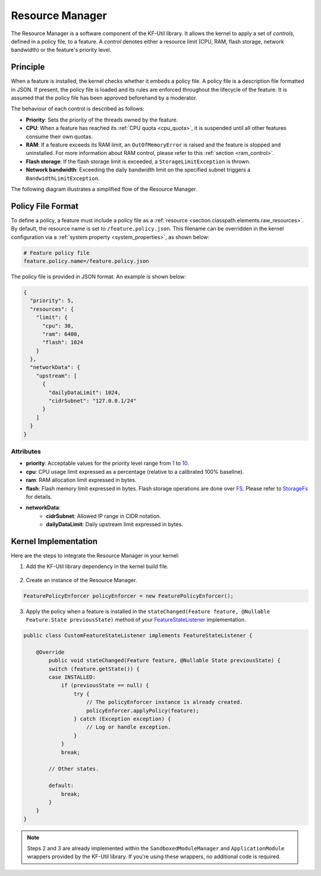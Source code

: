 .. _resourceManager:

Resource Manager
================

The Resource Manager is a software component of the KF-Util library. It allows the kernel to apply a set of *controls*, defined in a policy file, to a feature. A *control* denotes either a resource limit (CPU, RAM, flash storage, network bandwidth) or the feature's priority level.

Principle
---------

When a feature is installed, the kernel checks whether it embeds a policy file. A policy file is a description file formatted in JSON. If present, the policy file is loaded and its rules are enforced throughout the lifecycle of the feature.
It is assumed that the policy file has been approved beforehand by a moderator.

The behaviour of each control is described as follows:

* **Priority**: Sets the priority of the threads owned by the feature.
* **CPU**: When a feature has reached its :ref:`CPU quota <cpu_quota>`, it is suspended until all other features consume their own quotas.
* **RAM**: If a feature exceeds its RAM limit, an ``OutOfMemoryError`` is raised and the feature is stopped and uninstalled. For more information about RAM control, please refer to this :ref:`section <ram_control>`.
* **Flash storage**: If the flash storage limit is exceeded, a ``StorageLimitException`` is thrown.
* **Network bandwidth**: Exceeding the daily bandwidth limit on the specified subnet triggers a ``BandwidthLimitException``.

The following diagram illustrates a simplified flow of the Resource Manager.

.. image:: png/resource_manager_flow.png
   :align: center

Policy File Format
------------------

To define a policy, a feature must include a policy file as a :ref:`resource <section.classpath.elements.raw_resources>`. By default, the resource name is set to ``/feature.policy.json``.
This filename can be overridden in the kernel configuration via a :ref:`system property <system_properties>`, as shown below:

.. code-block:: properties

    # Feature policy file
    feature.policy.name=/feature.policy.json

The policy file is provided in JSON format. An example is shown below:

.. code-block:: json

   {
     "priority": 5,
     "resources": {
       "limit": {
         "cpu": 30,
         "ram": 6400,
         "flash": 1024
       }
     },
     "networkData": {
       "upstream": [
         {
           "dailyDataLimit": 1024,
           "cidrSubnet": "127.0.0.1/24"
         }
       ]
     }
   }

Attributes
^^^^^^^^^^

* **priority**: Acceptable values for the priority level range from `1 <https://repository.microej.com/javadoc/microej_5.x/apis/constant-values.html#java.lang.Thread.MIN_PRIORITY>`_ to `10 <https://repository.microej.com/javadoc/microej_5.x/apis/constant-values.html#java.lang.Thread.MAX_PRIORITY>`_.
* **cpu**: CPU usage limit expressed as a percentage (relative to a calibrated 100% baseline).
* **ram**: RAM allocation limit expressed in bytes.
* **flash**: Flash memory limit expressed in bytes. Flash storage operations are done over `FS <https://docs.microej.com/en/latest/VEEPortingGuide/fs.html>`_. Please refer to `StorageFs <https://repository.microej.com/javadoc/microej_5.x/apis/ej/storage/fs/StorageFs.html>`_ for details.
* **networkData**:
    * **cidrSubnet**: Allowed IP range in CIDR notation.
    * **dailyDataLimit**: Daily upstream limit expressed in bytes.

Kernel Implementation
---------------------

Here are the steps to integrate the Resource Manager in your kernel:

1. Add the KF-Util library dependency in the kernel build file.

  .. tabs::
    .. tab:: Gradle (build.gradle.kts)
        .. code-block:: kotlin

          implementation("com.microej.library.util:kf-util:3.1.0")

    .. tab:: MMM (module.ivy)
        .. code-block:: xml

          <dependency org="com.microej.library.util" name="kf-util" rev="3.1.0"/>

2. Create an instance of the Resource Manager.

.. code-block:: java

    FeaturePolicyEnforcer policyEnforcer = new FeaturePolicyEnforcer();

3. Apply the policy when a feature is installed in the ``stateChanged(Feature feature, @Nullable Feature.State previousState)`` method of your `FeatureStateListener <https://repository.microej.com/javadoc/microej_5.x/apis/ej/kf/FeatureStateListener.html>`_ implementation.

.. code-block:: java

    public class CustomFeatureStateListener implements FeatureStateListener {

        @Override
	    public void stateChanged(Feature feature, @Nullable State previousState) {
            switch (feature.getState()) {
            case INSTALLED:
                if (previousState == null) {
                    try {
                        // The policyEnforcer instance is already created.
                        policyEnforcer.applyPolicy(feature);
                    } catch (Exception exception) {
                        // Log or handle exception.
                    }
                }
                break;

            // Other states.

            default:
                break;
            }
        }
    }

.. note::
    Steps 2 and 3 are already implemented within the ``SandboxedModuleManager`` and ``ApplicationModule`` wrappers provided by the KF-Util library. If you're using these wrappers, no additional code is required.

..
   | Copyright 2025, MicroEJ Corp. Content in this space is free
   for read and redistribute. Except if otherwise stated, modification
   is subject to MicroEJ Corp prior approval.
   | MicroEJ is a trademark of MicroEJ Corp. All other trademarks and
   copyrights are the property of their respective owners.